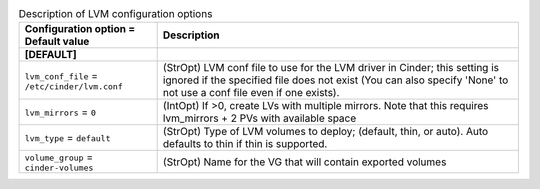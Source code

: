 ..
    Warning: Do not edit this file. It is automatically generated from the
    software project's code and your changes will be overwritten.

    The tool to generate this file lives in openstack-doc-tools repository.

    Please make any changes needed in the code, then run the
    autogenerate-config-doc tool from the openstack-doc-tools repository, or
    ask for help on the documentation mailing list, IRC channel or meeting.

.. _cinder-lvm:

.. list-table:: Description of LVM configuration options
   :header-rows: 1
   :class: config-ref-table

   * - Configuration option = Default value
     - Description
   * - **[DEFAULT]**
     -
   * - ``lvm_conf_file`` = ``/etc/cinder/lvm.conf``
     - (StrOpt) LVM conf file to use for the LVM driver in Cinder; this setting is ignored if the specified file does not exist (You can also specify 'None' to not use a conf file even if one exists).
   * - ``lvm_mirrors`` = ``0``
     - (IntOpt) If >0, create LVs with multiple mirrors. Note that this requires lvm_mirrors + 2 PVs with available space
   * - ``lvm_type`` = ``default``
     - (StrOpt) Type of LVM volumes to deploy; (default, thin, or auto). Auto defaults to thin if thin is supported.
   * - ``volume_group`` = ``cinder-volumes``
     - (StrOpt) Name for the VG that will contain exported volumes
